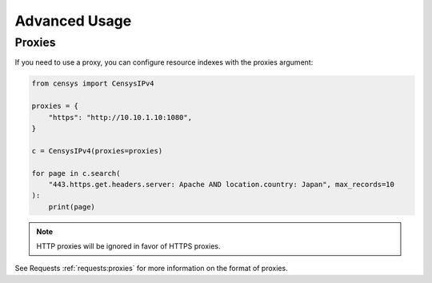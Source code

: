 Advanced Usage
==============

Proxies
-------

If you need to use a proxy, you can configure resource indexes with the proxies argument:

.. code:: python

    from censys import CensysIPv4

    proxies = {
        "https": "http://10.10.1.10:1080",
    }

    c = CensysIPv4(proxies=proxies)

    for page in c.search(
        "443.https.get.headers.server: Apache AND location.country: Japan", max_records=10
    ):
        print(page)

.. note::

   HTTP proxies will be ignored in favor of HTTPS proxies.

See Requests :ref:`requests:proxies` for more information on the format of proxies.

